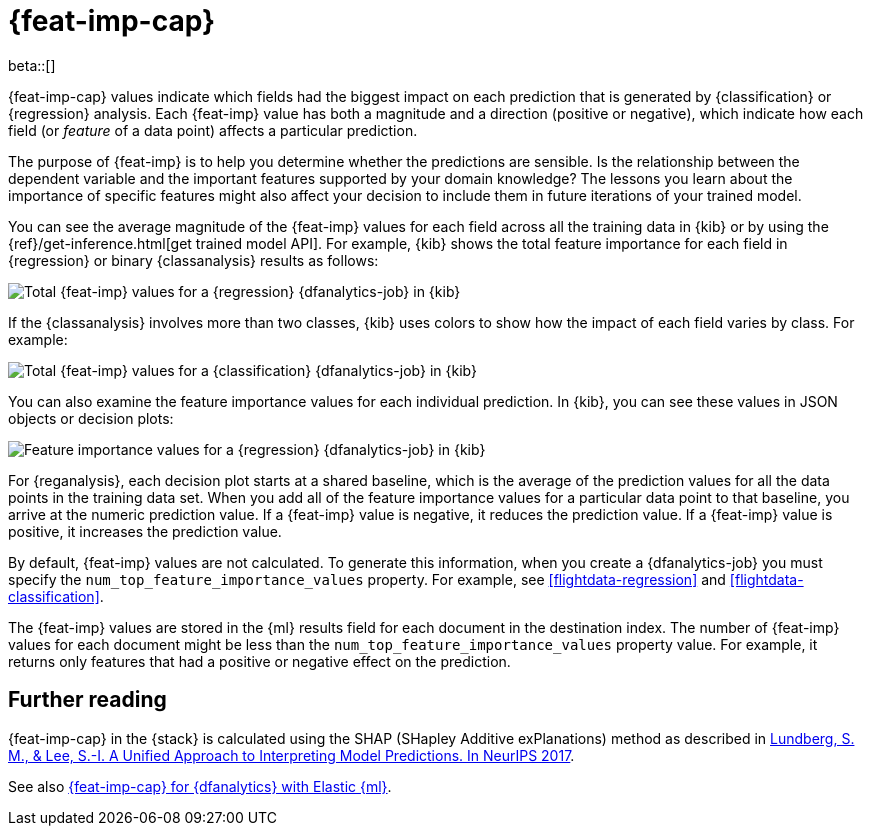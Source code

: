 [role="xpack"]
[[ml-feature-importance]]
= {feat-imp-cap}

beta::[]

{feat-imp-cap} values indicate which fields had the biggest impact on each 
prediction that is generated by {classification} or {regression} analysis. Each
{feat-imp} value has both a magnitude and a direction (positive or negative),
which indicate how each field (or _feature_ of a data point) affects a
particular prediction.

The purpose of {feat-imp} is to help you determine whether the predictions are
sensible. Is the relationship between the dependent variable and the important
features supported by your domain knowledge? The lessons you learn about the
importance of specific features might also affect your decision to include them
in future iterations of your trained model.

You can see the average magnitude of the {feat-imp} values for each field across
all the training data in {kib} or by using the
{ref}/get-inference.html[get trained model API]. For example, {kib} shows the
total feature importance for each field in {regression} or binary
{classanalysis} results as follows:

[role="screenshot"]
image::images/flights-regression-total-importance.png["Total {feat-imp} values for a {regression} {dfanalytics-job} in {kib}"]

If the {classanalysis} involves more than two classes, {kib} uses colors to show
how the impact of each field varies by class. For example:

[role="screenshot"]
image::images/diamonds-classification-total-importance.png["Total {feat-imp} values for a {classification} {dfanalytics-job} in {kib}"]

You can also examine the feature importance values for each individual
prediction. In {kib}, you can see these values in JSON objects or decision plots:

[role="screenshot"]
image::images/flights-regression-decision-plot.png["Feature importance values for a {regression} {dfanalytics-job} in {kib}"]

For {reganalysis}, each decision plot starts at a shared baseline, which is
the average of the prediction values for all the data points in the training
data set. When you add all of the feature importance values for a particular
data point to that baseline, you arrive at the numeric prediction value. If a 
{feat-imp} value is negative, it reduces the prediction value. If a {feat-imp}
value is positive, it increases the prediction value.

//TBD: Add section about classification analysis.

By default, {feat-imp} values are not calculated. To generate this information,
when you create a {dfanalytics-job} you must specify the
`num_top_feature_importance_values` property. For example, see
<<flightdata-regression>> and <<flightdata-classification>>.

The {feat-imp} values are stored in the {ml} results field for each document in
the destination index. The number of {feat-imp} values for each document might
be less than the `num_top_feature_importance_values` property value. For example,
it returns only features that had a positive or negative effect on the
prediction.

[[ml-feature-importance-readings]]
== Further reading

{feat-imp-cap} in the {stack} is calculated using the SHAP (SHapley Additive 
exPlanations) method as described in
https://papers.nips.cc/paper/7062-a-unified-approach-to-interpreting-model-predictions.pdf[Lundberg, S. M., & Lee, S.-I. A Unified Approach to Interpreting Model Predictions. In NeurIPS 2017].

See also
https://www.elastic.co/blog/feature-importance-for-data-frame-analytics-with-elastic-machine-learning[{feat-imp-cap} for {dfanalytics} with Elastic {ml}].